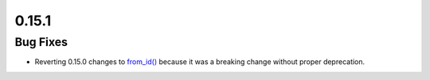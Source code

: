 0.15.1
======

Bug Fixes
---------

-  Reverting 0.15.0 changes to
   `from_id() <https://quantum.cloud.ibm.com/docs/api/qiskit-ibm-runtime/session#from_id>`__ because it was
   a breaking change without proper deprecation.
